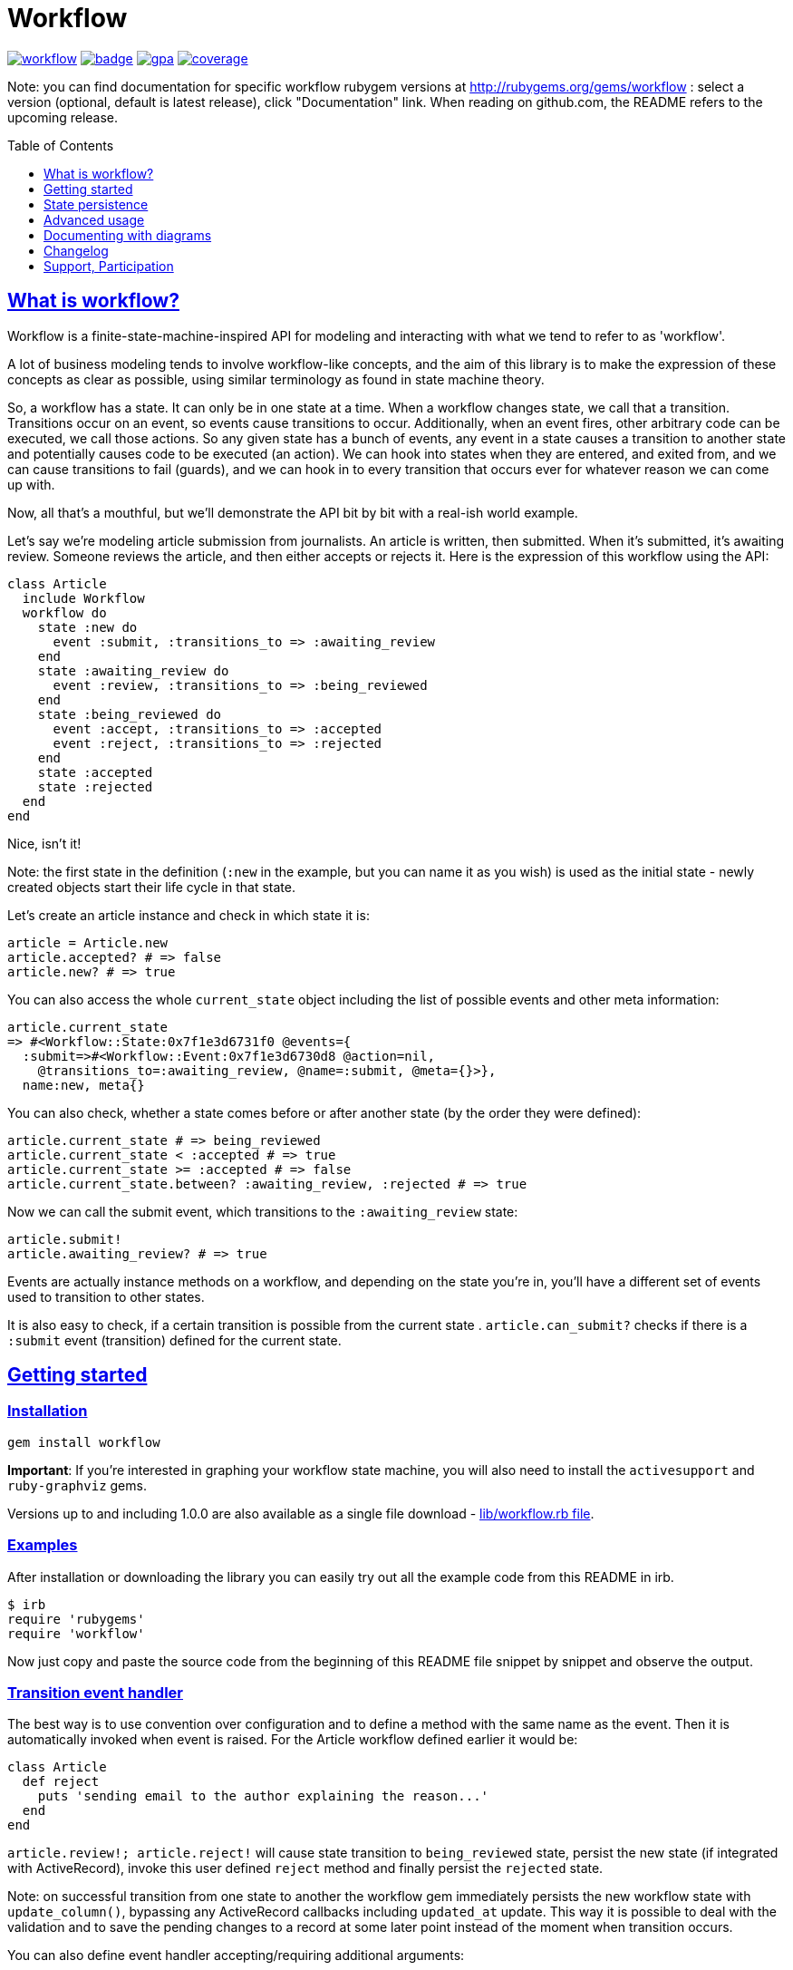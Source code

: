:doctype: book
:toc: macro
:toclevels: 1
:sectlinks:
:idprefix:

# Workflow

image:https://img.shields.io/gem/v/workflow.svg[link=https://rubygems.org/gems/workflow]
image:https://github.com/geekq/workflow/actions/workflows/test.yml/badge.svg[link=https://github.com/geekq/workflow/actions/workflows/test.yml]
image:https://codeclimate.com/github/geekq/workflow/badges/gpa.svg[link=https://codeclimate.com/github/geekq/workflow]
image:https://codeclimate.com/github/geekq/workflow/badges/coverage.svg[link=https://codeclimate.com/github/geekq/workflow/coverage]

Note: you can find documentation for specific workflow rubygem versions
at http://rubygems.org/gems/workflow : select a version (optional,
default is latest release), click "Documentation" link. When reading on
github.com, the README refers to the upcoming release.

toc::[]

What is workflow?
-----------------

Workflow is a finite-state-machine-inspired API for modeling and
interacting with what we tend to refer to as 'workflow'.

A lot of business modeling tends to involve workflow-like concepts, and
the aim of this library is to make the expression of these concepts as
clear as possible, using similar terminology as found in state machine
theory.

So, a workflow has a state. It can only be in one state at a time. When
a workflow changes state, we call that a transition. Transitions occur
on an event, so events cause transitions to occur. Additionally, when an
event fires, other arbitrary code can be executed, we call those actions.
So any given state has a bunch of events, any event in a state causes a
transition to another state and potentially causes code to be executed
(an action). We can hook into states when they are entered, and exited
from, and we can cause transitions to fail (guards), and we can hook in
to every transition that occurs ever for whatever reason we can come up
with.

Now, all that's a mouthful, but we'll demonstrate the API bit by bit
with a real-ish world example.

Let's say we're modeling article submission from journalists. An article
is written, then submitted. When it's submitted, it's awaiting review.
Someone reviews the article, and then either accepts or rejects it.
Here is the expression of this workflow using the API:

```rb
class Article
  include Workflow
  workflow do
    state :new do
      event :submit, :transitions_to => :awaiting_review
    end
    state :awaiting_review do
      event :review, :transitions_to => :being_reviewed
    end
    state :being_reviewed do
      event :accept, :transitions_to => :accepted
      event :reject, :transitions_to => :rejected
    end
    state :accepted
    state :rejected
  end
end
```

Nice, isn't it!

Note: the first state in the definition (`:new` in the example, but you
can name it as you wish) is used as the initial state - newly created
objects start their life cycle in that state.

Let's create an article instance and check in which state it is:

```rb
article = Article.new
article.accepted? # => false
article.new? # => true
```

You can also access the whole `current_state` object including the list
of possible events and other meta information:

    article.current_state
    => #<Workflow::State:0x7f1e3d6731f0 @events={
      :submit=>#<Workflow::Event:0x7f1e3d6730d8 @action=nil,
        @transitions_to=:awaiting_review, @name=:submit, @meta={}>},
      name:new, meta{}

You can also check, whether a state comes before or after another state (by the
order they were defined):

```rb
article.current_state # => being_reviewed
article.current_state < :accepted # => true
article.current_state >= :accepted # => false
article.current_state.between? :awaiting_review, :rejected # => true
```

Now we can call the submit event, which transitions to the
`:awaiting_review` state:

```rb
article.submit!
article.awaiting_review? # => true
```

Events are actually instance methods on a workflow, and depending on the
state you're in, you'll have a different set of events used to
transition to other states.

It is also easy to check, if a certain transition is possible from the
current state . `article.can_submit?` checks if there is a `:submit`
event (transition) defined for the current state.


Getting started
---------------

=== Installation

```sh
gem install workflow
```

**Important**: If you're interested in graphing your workflow state machine, you will also need to
install the `activesupport` and `ruby-graphviz` gems.

Versions up to and including 1.0.0 are also available as a single file download -
link:https://github.com/geekq/workflow/blob/v1.0.0/lib/workflow.rb[lib/workflow.rb file].


=== Examples

After installation or downloading the library you can easily try out
all the example code from this README in irb.

    $ irb
    require 'rubygems'
    require 'workflow'

Now just copy and paste the source code from the beginning of this README
file snippet by snippet and observe the output.


### Transition event handler

The best way is to use convention over configuration and to define a
method with the same name as the event. Then it is automatically invoked
when event is raised. For the Article workflow defined earlier it would
be:

```rb
class Article
  def reject
    puts 'sending email to the author explaining the reason...'
  end
end
```

`article.review!; article.reject!` will cause state transition to
`being_reviewed` state, persist the new state (if integrated with
ActiveRecord), invoke this user defined `reject` method and finally
persist the `rejected` state.

Note: on successful transition from one state to another the workflow
gem immediately persists the new workflow state with `update_column()`,
bypassing any ActiveRecord callbacks including `updated_at` update.
This way it is possible to deal with the validation and to save the
pending changes to a record at some later point instead of the moment
when transition occurs.

You can also define event handler accepting/requiring additional
arguments:

```rb
class Article
  def review(reviewer = '')
    puts "[#{reviewer}] is now reviewing the article"
  end
end

article2 = Article.new
article2.submit!
article2.review!('Homer Simpson') # => [Homer Simpson] is now reviewing the article
```

Alternative way is to use a block (only recommended for short event
implementation without further code nesting):

```rb
event :review, :transitions_to => :being_reviewed do |reviewer|
  # store the reviewer
end
```

We've noticed, that mixing the list of events and states with the blocks
invoked for particular transitions leads to a bumpy and poorly readable code
due to a deep nesting. We tried (and dismissed) lambdas for this. Eventually
we decided to invoke an optional user defined callback method with the same
name as the event (convention over configuration) as explained before.

State persistence
-----------------

=== ActiveRecord

Note: Workflow 2.0 is a major refactoring for the `worklow` library.
If your application suddenly breaks after the workflow 2.0 release, you've
probably got your Gemfile wrong ;-). workflow uses
https://guides.rubygems.org/patterns/#semantic-versioning[semantic versioning].
For highest compatibility please reference the desired major+minor version.

Note on ActiveRecord/Rails 4.\*, 5.\* Support:

Since integration with ActiveRecord makes over 90% of the issues and
maintenance effort, and also to allow for an independent (faster) release cycle
for Rails support, starting with workflow **version 2.0** in January 2019 the
support for ActiveRecord (4.\*, 5.\* and newer) has been extracted into a separate
gem. Read at
https://github.com/geekq/workflow-activerecord[workflow-activerecord], how to
include the right gem.

To use legacy built-in ActiveRecord 2.3 - 4.* support, reference Workflow 1.2 in
your Gemfile:

    gem 'workflow', '~> 1.2'


=== Custom workflow state persistence

If you do not use a relational database and ActiveRecord, you can still
integrate the workflow very easily. To implement persistence you just
need to override `load_workflow_state` and
`persist_workflow_state(new_value)` methods. Next section contains an example for
using CouchDB, a document oriented database.

http://tim.lossen.de/[Tim Lossen] implemented support
for http://github.com/tlossen/remodel[remodel] / http://github.com/antirez/redis[redis]
key-value store.

=== Integration with CouchDB

We are using the compact http://github.com/geekq/couchtiny[couchtiny library]
here. But the implementation would look similar for the popular
couchrest library.

```rb
require 'couchtiny'
require 'couchtiny/document'
require 'workflow'

class User < CouchTiny::Document
  include Workflow
  workflow do
    state :submitted do
      event :activate_via_link, :transitions_to => :proved_email
    end
    state :proved_email
  end

  def load_workflow_state
    self[:workflow_state]
  end

  def persist_workflow_state(new_value)
    self[:workflow_state] = new_value
    save!
  end
end
```

Please also have a look at
http://github.com/geekq/workflow/blob/develop/test/couchtiny_example.rb[the full source code].


=== Adapters to support other databases

I get a lot of requests to integrate persistence support for different
databases, object-relational adapters, column stores, document
databases.

To enable highest possible quality, avoid too many dependencies and to
avoid unneeded maintenance burden on the `workflow` core it is best to
implement such support as a separate gem.

Only support for the ActiveRecord will remain for the foreseeable
future. So Rails beginners can expect `workflow` to work with Rails out
of the box. Other already included adapters stay for a while but should
be extracted to separate gems.

If you want to implement support for your favorite ORM mapper or your
favorite NoSQL database, you just need to implement a module which
overrides the persistence methods `load_workflow_state` and
`persist_workflow_state`. Example:

```rb
module Workflow
  module SuperCoolDb
    module InstanceMethods
      def load_workflow_state
        # Load and return the workflow_state from some storage.
        # You can use self.class.workflow_column configuration.
      end

      def persist_workflow_state(new_value)
        # save the new_value workflow state
      end
    end

    module ClassMethods
      # class methods of your adapter go here
    end

    def self.included(klass)
      klass.send :include, InstanceMethods
      klass.extend ClassMethods
    end
  end
end
```

The user of the adapter can use it then as:

```rb
class Article
  include Workflow
  include Workflow:SuperCoolDb
  workflow do
    state :submitted
    # ...
  end
end
```

I can then link to your implementation from this README. Please let me
also know, if you need any interface beyond `load_workflow_state` and
`persist_workflow_state` methods to implement an adapter for your
favorite database.

Advanced usage
--------------

### Conditional event transitions

Conditions can be a "method name symbol" with a corresponding instance method, a `proc` or `lambda` which are added to events, like so:

```rb
state :off
  event :turn_on, :transition_to => :on,
                  :if => :sufficient_battery_level?

  event :turn_on, :transition_to => :low_battery,
                  :if => proc { |device| device.battery_level > 0 }
end

# corresponding instance method
def sufficient_battery_level?
  battery_level > 10
end
```

When calling a `device.can_<fire_event>?` check, or attempting a `device.<event>!`, each event is checked in turn:

* With no `:if` check, proceed as usual.
* If an `:if` check is present, proceed if it evaluates to true, or drop to the next event.
* If you've run out of events to check (eg. `battery_level == 0`), then the transition isn't possible.

You can also pass additional arguments, which can be evaluated by :if methods or procs. See examples in
link:test/conditionals_test.rb#L45[conditionals_test.rb]

### Advanced transition hooks

#### on_entry/on_exit

We already had a look at the declaring callbacks for particular workflow
events. If you would like to react to all transitions to/from the same state
in the same way you can use the on_entry/on_exit hooks. You can either define it
with a block inside the workflow definition or through naming
convention, e.g. for the state :pending just define the method
`on_pending_exit(new_state, event, *args)` somewhere in your class.

#### on_transition

If you want to be informed about everything happening everywhere, e.g. for
logging then you can use the universal `on_transition` hook:

```rb
workflow do
  state :one do
    event :increment, :transitions_to => :two
  end
  state :two
  on_transition do |from, to, triggering_event, *event_args|
    Log.info "#{from} -> #{to}"
  end
end
```

#### on_error

If you want to do custom exception handling internal to workflow, you can define an `on_error` hook in your workflow.
For example:

```rb
workflow do
  state :first do
    event :forward, :transitions_to => :second
  end
  state :second

  on_error do |error, from, to, event, *args|
    Log.info "Exception(#{error.class}) on #{from} -> #{to}"
  end
end
```

If forward! results in an exception, `on_error` is invoked and the workflow stays in a 'first' state.  This capability
is particularly useful if your errors are transient and you want to queue up a job to retry in the future without
affecting the existing workflow state.

### Guards

If you want to halt the transition conditionally, you can just raise an
exception in your [transition event handler](#transition_event_handler).
There is a helper called `halt!`, which raises the
Workflow::TransitionHalted exception. You can provide an additional
`halted_because` parameter.

```rb
def reject(reason)
  halt! 'We do not reject articles unless the reason is important' \
    unless reason =~ /important/i
end
```

The traditional `halt` (without the exclamation mark) is still supported
too. This just prevents the state change without raising an
exception.

You can check `halted?` and `halted_because` values later.

### Hook order

The whole event sequence is as follows:

    * before_transition
    * event specific action
    * on_transition (if action did not halt)
    * on_exit
    * PERSIST WORKFLOW STATE (i.e. transition) or on_error
    * on_entry
    * after_transition


### Accessing your workflow specification

You can easily reflect on workflow specification programmatically - for
the whole class or for the current object. Examples:

```rb
article2.current_state.events # lists possible events from here
article2.current_state.events[:reject].transitions_to # => :rejected

Article.workflow_spec.states.keys
#=> [:rejected, :awaiting_review, :being_reviewed, :accepted, :new]

Article.workflow_spec.state_names
#=> [:rejected, :awaiting_review, :being_reviewed, :accepted, :new]

# list all events for all states
Article.workflow_spec.states.values.collect &:events
```

You can also store and later retrieve additional meta data for every
state and every event:

```rb
class MyProcess
  include Workflow
  workflow do
    state :main, :meta => {:importance => 8}
    state :supplemental, :meta => {:importance => 1}
  end
end
puts MyProcess.workflow_spec.states[:supplemental].meta[:importance] # => 1
```

The workflow library itself uses this feature to tweak the graphical
representation of the workflow. See below.


### Compose workflow definition with `include`

In case you have very extensive workflow definition or would like to reuse
workflow definition for different classes, you can include parts like in
the link:https://github.com/geekq/workflow/blob/develop/test/main_test.rb#L95-L110[`including a child workflow definition` example].

Documenting with diagrams
-------------------------

You can generate a graphical representation of the workflow for
a particular class for documentation purposes.
Use `Workflow::create_workflow_diagram(class)` in your rake task like:

```rb
namespace :doc do
  desc "Generate a workflow graph for a model passed e.g. as 'MODEL=Order'."
  task :workflow => :environment do
    require 'workflow/draw'
    Workflow::Draw::workflow_diagram(ENV['MODEL'].constantize)
  end
end
```


Changelog
---------

=== New in the version 3.1.0

* link:https://github.com/geekq/workflow/pull/227[#227] Allow event arguments to be taken into account when selecting the event
* link:https://github.com/geekq/workflow/pull/232[#232] Add ability to include partial workflow definitions for composability

=== New in the version 3.0.0

* link:https://github.com/geekq/workflow/pull/228[#228] Support for Ruby 3 keyword args, provided by @agirling
* retire Ruby 2.6 since it has reached end of live; please use workflow 2.x, if you still depend on that Ruby version
* link:https://github.com/geekq/workflow/pull/229[#229] Switch from travis CI to GihHub actions for continuous integration

### New in the versions 2.x

* extract persistence adapters, Rails/ActiveRecord integration is now a separate gem
  workflow-activerecord

Support, Participation
----------------------

### Reporting bugs

<http://github.com/geekq/workflow/issues>

### Development Setup

```sh
sudo apt-get install graphviz # Linux
brew install graphviz # Mac OS
cd workflow
gem install bundler
bundle install
# run all the tests
bundle exec rake test
```

### Check list for you pull request

* [ ] unit tests for the new behavior provided: new tests fail without you change, all tests succeed with your change
* [ ] documentation update included

### Other 3rd party libraries

https://github.com/kwent/active_admin-workflow[ActiveAdmin-Workflow] - is an
integration with https://github.com/activeadmin/activeadmin[ActiveAdmin].

### About

Author: Vladimir Dobriakov, <https://infrastructure-as-code.de>

Copyright (c) 2010-2024 Vladimir Dobriakov and Contributors

Copyright (c) 2008-2009 Vodafone

Copyright (c) 2007-2008 Ryan Allen, FlashDen Pty Ltd

Based on the work of Ryan Allen and Scott Barron

Licensed under MIT license, see the MIT-LICENSE file.
